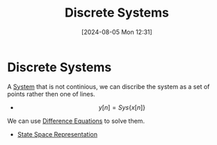 :PROPERTIES:
:ID:       9d44cc62-fd73-49f1-9bda-efa24d9e5538
:END:
#+title: Discrete Systems
#+date: [2024-08-05 Mon 12:31]
#+STARTUP: latexpreview

* Discrete Systems
A [[id:e8b3e3c8-1012-4b36-8aa5-81ebf472052f][System]] that is not continious, we can discribe the system as a set of points rather then one of lines.
\begin{math}
x[n] \rightarrow \framebox[1.1\width]{System} \rightarrow y[n]
\end{math}
- \[y[n]=Sys\{x[n]\}\]
We can use [[id:124ac03e-eb71-4731-a90c-55171f9edb80][Difference Equations]] to solve them.
- [[id:e1293290-fe17-4467-8083-142aa848421e][State Space Representation]]
